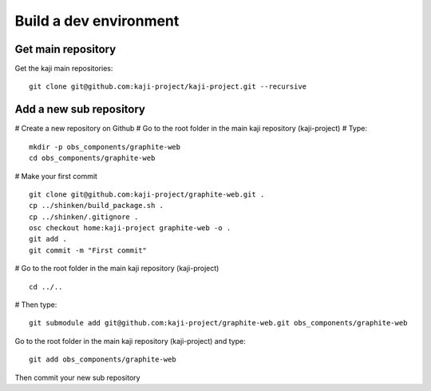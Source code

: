 =======================
Build a dev environment
=======================

Get main repository
===================

Get the kaji main repositories:

::

  git clone git@github.com:kaji-project/kaji-project.git --recursive


Add a new sub repository
========================


# Create a new repository on Github
# Go to the root folder in the main kaji repository (kaji-project)
# Type:

::

  mkdir -p obs_components/graphite-web
  cd obs_components/graphite-web

# Make your first commit

::

  git clone git@github.com:kaji-project/graphite-web.git .
  cp ../shinken/build_package.sh .
  cp ../shinken/.gitignore .
  osc checkout home:kaji-project graphite-web -o .
  git add .
  git commit -m "First commit"

# Go to the root folder in the main kaji repository (kaji-project)

:: 

    cd ../..

# Then type:

::

  git submodule add git@github.com:kaji-project/graphite-web.git obs_components/graphite-web


Go to the root folder in the main kaji repository (kaji-project) and type:

::

  git add obs_components/graphite-web


Then commit your new sub repository



